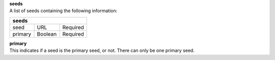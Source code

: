 | **seeds**
| A list of seeds containing the following information:

======= ======= ========
**seeds**
------------------------
seed	URL	    Required
primary Boolean	Required
======= ======= ========

| **primary**
| This indicates if a seed is the primary seed, or not. There can only be one primary seed.
